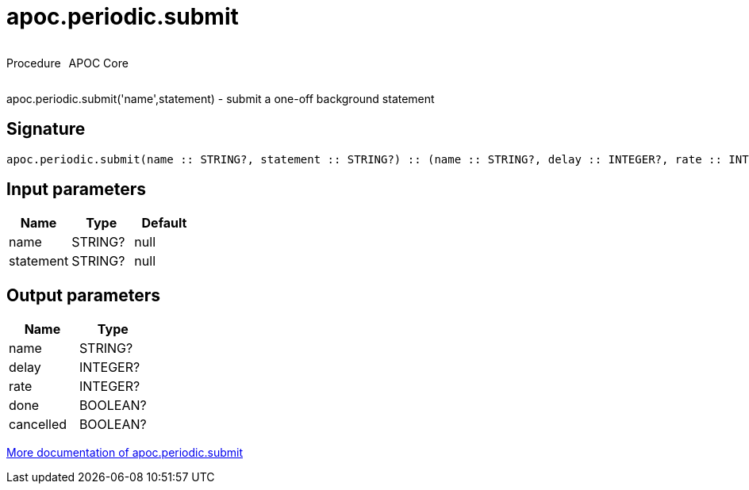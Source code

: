 ////
This file is generated by DocsTest, so don't change it!
////

= apoc.periodic.submit
:description: This section contains reference documentation for the apoc.periodic.submit procedure.



++++
<div style='display:flex'>
<div class='paragraph type procedure'><p>Procedure</p></div>
<div class='paragraph release core' style='margin-left:10px;'><p>APOC Core</p></div>
</div>
++++

apoc.periodic.submit('name',statement) - submit a one-off background statement

== Signature

[source]
----
apoc.periodic.submit(name :: STRING?, statement :: STRING?) :: (name :: STRING?, delay :: INTEGER?, rate :: INTEGER?, done :: BOOLEAN?, cancelled :: BOOLEAN?)
----

== Input parameters
[.procedures, opts=header]
|===
| Name | Type | Default 
|name|STRING?|null
|statement|STRING?|null
|===

== Output parameters
[.procedures, opts=header]
|===
| Name | Type 
|name|STRING?
|delay|INTEGER?
|rate|INTEGER?
|done|BOOLEAN?
|cancelled|BOOLEAN?
|===

xref::job-management/periodic-background.adoc[More documentation of apoc.periodic.submit,role=more information]

